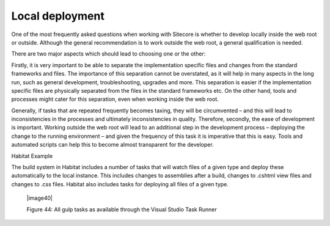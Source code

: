 Local deployment
~~~~~~~~~~~~~~~~

One of the most frequently asked questions when working with Sitecore is
whether to develop locally inside the web root or outside. Although the
general recommendation is to work outside the web root, a general
qualification is needed.

There are two major aspects which should lead to choosing one or the
other:

Firstly, it is very important to be able to separate the implementation
specific files and changes from the standard frameworks and files. The
importance of this separation cannot be overstated, as it will help in
many aspects in the long run, such as general development,
troubleshooting, upgrades and more. This separation is easier if the
implementation specific files are physically separated from the files in
the standard frameworks etc. On the other hand, tools and processes
might cater for this separation, even when working inside the web root.

Generally, if tasks that are repeated frequently becomes taxing, they
will be circumvented – and this will lead to inconsistencies in the
processes and ultimately inconsistencies in quality. Therefore,
secondly, the ease of development is important. Working outside the web
root will lead to an additional step in the development process –
deploying the change to the running environment – and given the
frequency of this task it is imperative that this is easy. Tools and
automated scripts can help this to become almost transparent for the
developer.

Habitat Example

The build system in Habitat includes a number of tasks that will watch
files of a given type and deploy these automatically to the local
instance. This includes changes to assemblies after a build, changes to
.cshtml view files and changes to .css files. Habitat also includes
tasks for deploying all files of a given type.

    |image40|

    Figure 44: All gulp tasks as available through the Visual Studio
    Task Runner